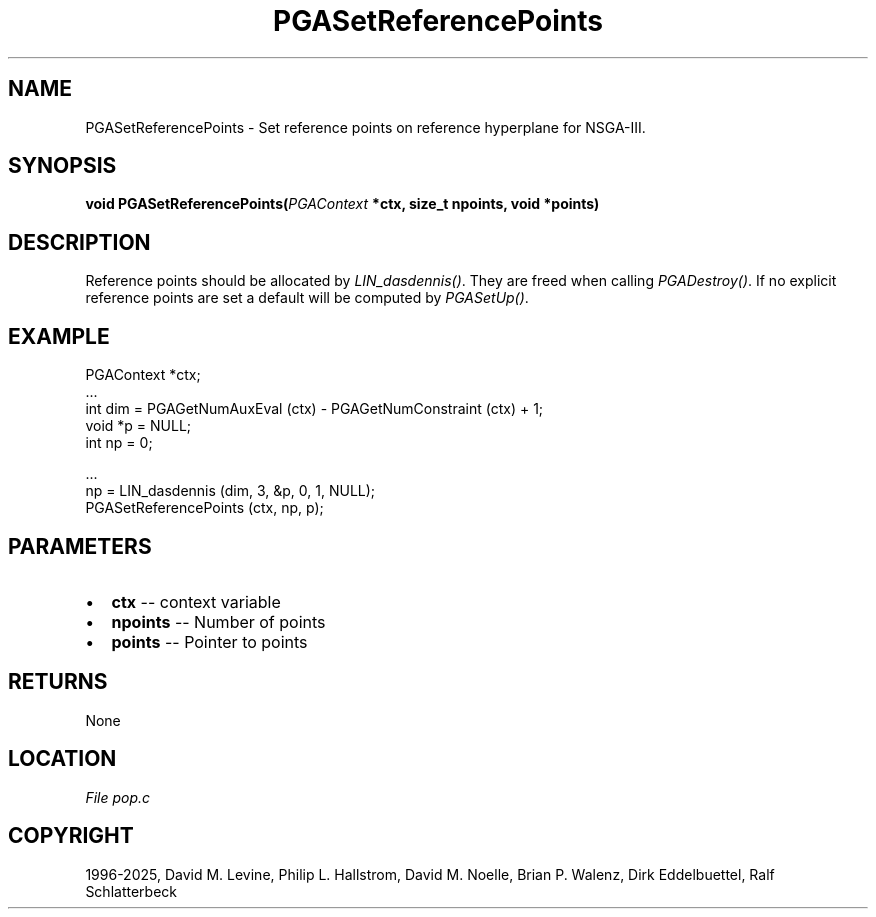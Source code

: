 .\" Man page generated from reStructuredText.
.
.
.nr rst2man-indent-level 0
.
.de1 rstReportMargin
\\$1 \\n[an-margin]
level \\n[rst2man-indent-level]
level margin: \\n[rst2man-indent\\n[rst2man-indent-level]]
-
\\n[rst2man-indent0]
\\n[rst2man-indent1]
\\n[rst2man-indent2]
..
.de1 INDENT
.\" .rstReportMargin pre:
. RS \\$1
. nr rst2man-indent\\n[rst2man-indent-level] \\n[an-margin]
. nr rst2man-indent-level +1
.\" .rstReportMargin post:
..
.de UNINDENT
. RE
.\" indent \\n[an-margin]
.\" old: \\n[rst2man-indent\\n[rst2man-indent-level]]
.nr rst2man-indent-level -1
.\" new: \\n[rst2man-indent\\n[rst2man-indent-level]]
.in \\n[rst2man-indent\\n[rst2man-indent-level]]u
..
.TH "PGASetReferencePoints" "3" "2025-04-19" "" "PGAPack"
.SH NAME
PGASetReferencePoints \- Set reference points on reference hyperplane for NSGA-III. 
.SH SYNOPSIS
.B void PGASetReferencePoints(\fI\%PGAContext\fP *ctx, size_t npoints, void *points) 
.sp
.SH DESCRIPTION
.sp
Reference points should be allocated by \fI\%LIN_dasdennis()\fP\&.
They are freed when calling \fI\%PGADestroy()\fP\&. If no explicit
reference points are set a default will be computed by
\fI\%PGASetUp()\fP\&.
.SH EXAMPLE
.sp
.EX
PGAContext *ctx;
\&...
int dim = PGAGetNumAuxEval (ctx) \- PGAGetNumConstraint (ctx) + 1;
void *p = NULL;
int np  = 0;

\&...
np = LIN_dasdennis (dim, 3, &p, 0, 1, NULL);
PGASetReferencePoints (ctx, np, p);
.EE

 
.SH PARAMETERS
.IP \(bu 2
\fBctx\fP \-\- context variable 
.IP \(bu 2
\fBnpoints\fP \-\- Number of points 
.IP \(bu 2
\fBpoints\fP \-\- Pointer to points 
.SH RETURNS
None
.SH LOCATION
\fI\%File pop.c\fP
.SH COPYRIGHT
1996-2025, David M. Levine, Philip L. Hallstrom, David M. Noelle, Brian P. Walenz, Dirk Eddelbuettel, Ralf Schlatterbeck
.\" Generated by docutils manpage writer.
.
